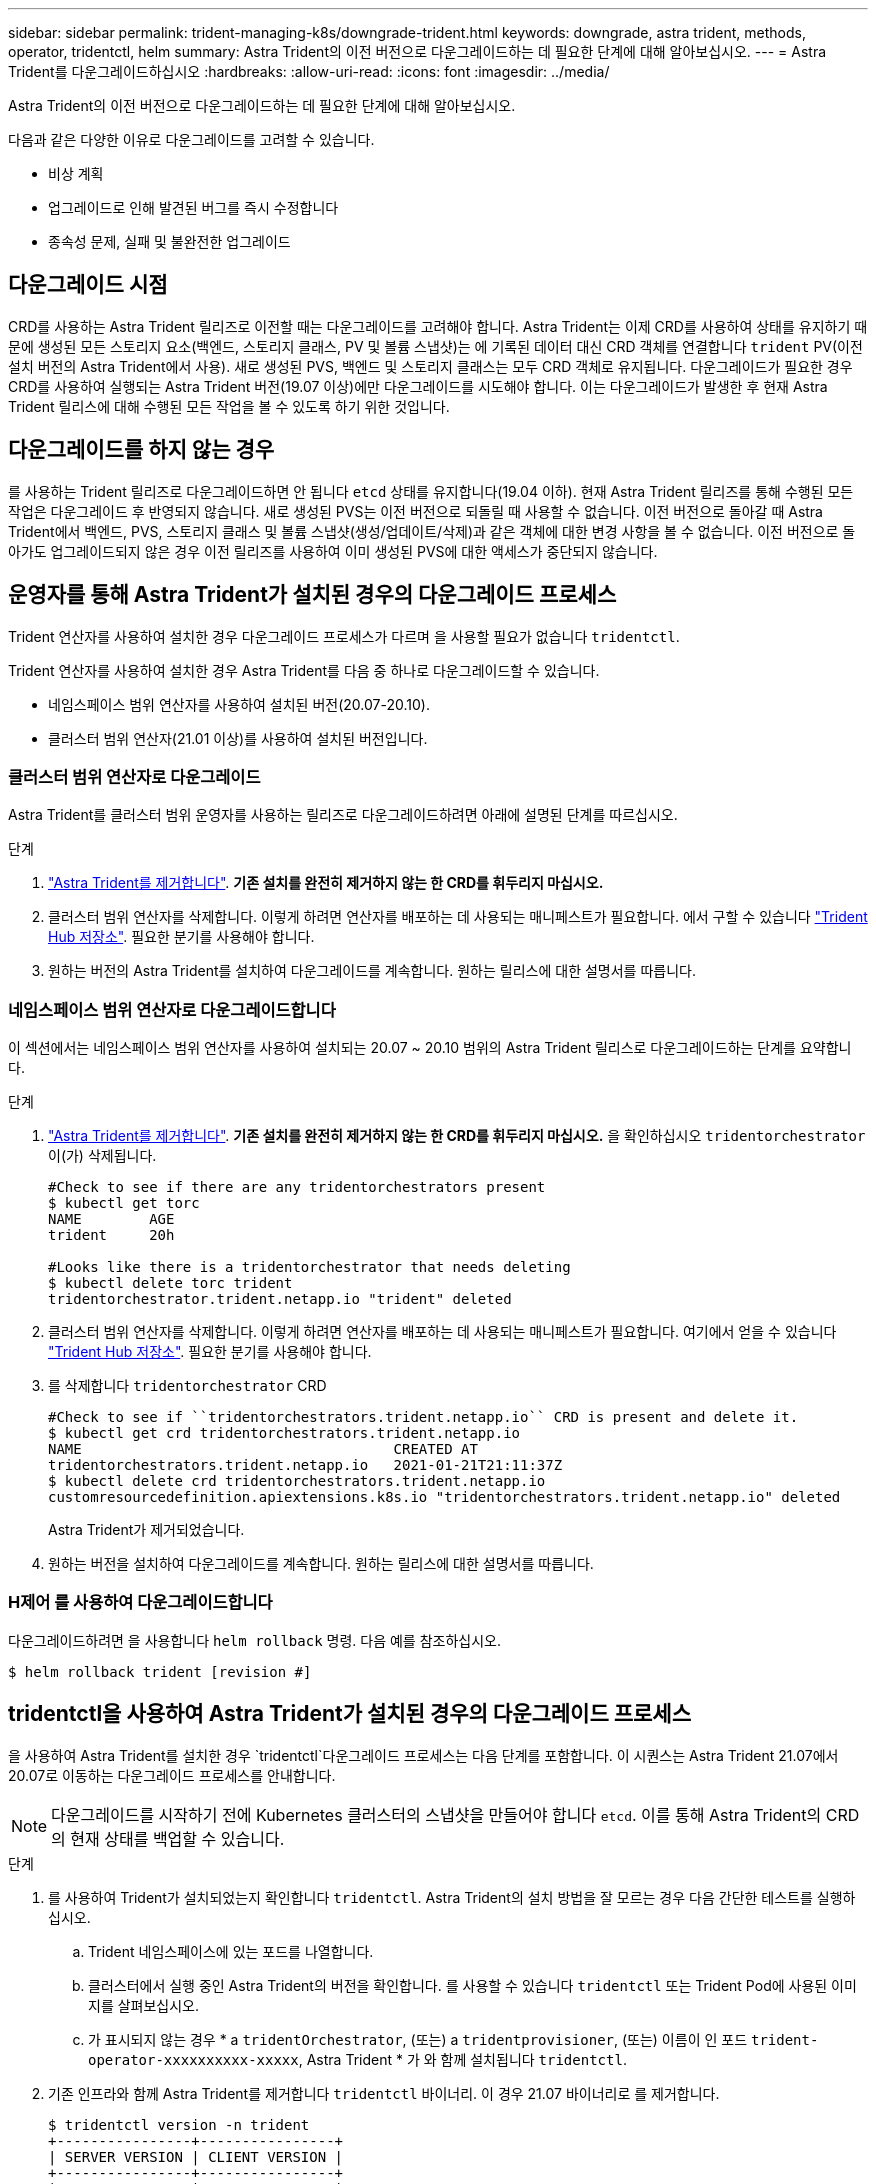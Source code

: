 ---
sidebar: sidebar 
permalink: trident-managing-k8s/downgrade-trident.html 
keywords: downgrade, astra trident, methods, operator, tridentctl, helm 
summary: Astra Trident의 이전 버전으로 다운그레이드하는 데 필요한 단계에 대해 알아보십시오. 
---
= Astra Trident를 다운그레이드하십시오
:hardbreaks:
:allow-uri-read: 
:icons: font
:imagesdir: ../media/


Astra Trident의 이전 버전으로 다운그레이드하는 데 필요한 단계에 대해 알아보십시오.

다음과 같은 다양한 이유로 다운그레이드를 고려할 수 있습니다.

* 비상 계획
* 업그레이드로 인해 발견된 버그를 즉시 수정합니다
* 종속성 문제, 실패 및 불완전한 업그레이드




== 다운그레이드 시점

CRD를 사용하는 Astra Trident 릴리즈로 이전할 때는 다운그레이드를 고려해야 합니다. Astra Trident는 이제 CRD를 사용하여 상태를 유지하기 때문에 생성된 모든 스토리지 요소(백엔드, 스토리지 클래스, PV 및 볼륨 스냅샷)는 에 기록된 데이터 대신 CRD 객체를 연결합니다 `trident` PV(이전 설치 버전의 Astra Trident에서 사용). 새로 생성된 PVS, 백엔드 및 스토리지 클래스는 모두 CRD 객체로 유지됩니다. 다운그레이드가 필요한 경우 CRD를 사용하여 실행되는 Astra Trident 버전(19.07 이상)에만 다운그레이드를 시도해야 합니다. 이는 다운그레이드가 발생한 후 현재 Astra Trident 릴리스에 대해 수행된 모든 작업을 볼 수 있도록 하기 위한 것입니다.



== 다운그레이드를 하지 않는 경우

를 사용하는 Trident 릴리즈로 다운그레이드하면 안 됩니다 `etcd` 상태를 유지합니다(19.04 이하). 현재 Astra Trident 릴리즈를 통해 수행된 모든 작업은 다운그레이드 후 반영되지 않습니다. 새로 생성된 PVS는 이전 버전으로 되돌릴 때 사용할 수 없습니다. 이전 버전으로 돌아갈 때 Astra Trident에서 백엔드, PVS, 스토리지 클래스 및 볼륨 스냅샷(생성/업데이트/삭제)과 같은 객체에 대한 변경 사항을 볼 수 없습니다. 이전 버전으로 돌아가도 업그레이드되지 않은 경우 이전 릴리즈를 사용하여 이미 생성된 PVS에 대한 액세스가 중단되지 않습니다.



== 운영자를 통해 Astra Trident가 설치된 경우의 다운그레이드 프로세스

Trident 연산자를 사용하여 설치한 경우 다운그레이드 프로세스가 다르며 을 사용할 필요가 없습니다 `tridentctl`.

Trident 연산자를 사용하여 설치한 경우 Astra Trident를 다음 중 하나로 다운그레이드할 수 있습니다.

* 네임스페이스 범위 연산자를 사용하여 설치된 버전(20.07-20.10).
* 클러스터 범위 연산자(21.01 이상)를 사용하여 설치된 버전입니다.




=== 클러스터 범위 연산자로 다운그레이드

Astra Trident를 클러스터 범위 운영자를 사용하는 릴리즈로 다운그레이드하려면 아래에 설명된 단계를 따르십시오.

.단계
. link:uninstall-trident.html["Astra Trident를 제거합니다"^]. ** 기존 설치를 완전히 제거하지 않는 한 CRD를 휘두리지 마십시오.**
. 클러스터 범위 연산자를 삭제합니다. 이렇게 하려면 연산자를 배포하는 데 사용되는 매니페스트가 필요합니다. 에서 구할 수 있습니다 https://github.com/NetApp/trident/blob/stable/v21.07/deploy/bundle.yaml["Trident Hub 저장소"^]. 필요한 분기를 사용해야 합니다.
. 원하는 버전의 Astra Trident를 설치하여 다운그레이드를 계속합니다. 원하는 릴리스에 대한 설명서를 따릅니다.




=== 네임스페이스 범위 연산자로 다운그레이드합니다

이 섹션에서는 네임스페이스 범위 연산자를 사용하여 설치되는 20.07 ~ 20.10 범위의 Astra Trident 릴리스로 다운그레이드하는 단계를 요약합니다.

.단계
. link:uninstall-trident.html["Astra Trident를 제거합니다"^]. ** 기존 설치를 완전히 제거하지 않는 한 CRD를 휘두리지 마십시오.** 을 확인하십시오 `tridentorchestrator` 이(가) 삭제됩니다.
+
[listing]
----
#Check to see if there are any tridentorchestrators present
$ kubectl get torc
NAME        AGE
trident     20h

#Looks like there is a tridentorchestrator that needs deleting
$ kubectl delete torc trident
tridentorchestrator.trident.netapp.io "trident" deleted
----
. 클러스터 범위 연산자를 삭제합니다. 이렇게 하려면 연산자를 배포하는 데 사용되는 매니페스트가 필요합니다. 여기에서 얻을 수 있습니다 https://github.com/NetApp/trident/blob/stable/v21.07/deploy/bundle.yaml["Trident Hub 저장소"^]. 필요한 분기를 사용해야 합니다.
. 를 삭제합니다 `tridentorchestrator` CRD
+
[listing]
----
#Check to see if ``tridentorchestrators.trident.netapp.io`` CRD is present and delete it.
$ kubectl get crd tridentorchestrators.trident.netapp.io
NAME                                     CREATED AT
tridentorchestrators.trident.netapp.io   2021-01-21T21:11:37Z
$ kubectl delete crd tridentorchestrators.trident.netapp.io
customresourcedefinition.apiextensions.k8s.io "tridentorchestrators.trident.netapp.io" deleted
----
+
Astra Trident가 제거되었습니다.

. 원하는 버전을 설치하여 다운그레이드를 계속합니다. 원하는 릴리스에 대한 설명서를 따릅니다.




=== H제어 를 사용하여 다운그레이드합니다

다운그레이드하려면 을 사용합니다 `helm rollback` 명령. 다음 예를 참조하십시오.

[listing]
----
$ helm rollback trident [revision #]
----


== tridentctl을 사용하여 Astra Trident가 설치된 경우의 다운그레이드 프로세스

을 사용하여 Astra Trident를 설치한 경우 `tridentctl`다운그레이드 프로세스는 다음 단계를 포함합니다. 이 시퀀스는 Astra Trident 21.07에서 20.07로 이동하는 다운그레이드 프로세스를 안내합니다.


NOTE: 다운그레이드를 시작하기 전에 Kubernetes 클러스터의 스냅샷을 만들어야 합니다 `etcd`. 이를 통해 Astra Trident의 CRD의 현재 상태를 백업할 수 있습니다.

.단계
. 를 사용하여 Trident가 설치되었는지 확인합니다 `tridentctl`. Astra Trident의 설치 방법을 잘 모르는 경우 다음 간단한 테스트를 실행하십시오.
+
.. Trident 네임스페이스에 있는 포드를 나열합니다.
.. 클러스터에서 실행 중인 Astra Trident의 버전을 확인합니다. 를 사용할 수 있습니다 `tridentctl` 또는 Trident Pod에 사용된 이미지를 살펴보십시오.
.. 가 표시되지 않는 경우 * a `tridentOrchestrator`, (또는) a `tridentprovisioner`, (또는) 이름이 인 포드 `trident-operator-xxxxxxxxxx-xxxxx`, Astra Trident * 가 와 함께 설치됩니다 `tridentctl`.


. 기존 인프라와 함께 Astra Trident를 제거합니다 `tridentctl` 바이너리. 이 경우 21.07 바이너리로 를 제거합니다.
+
[listing]
----
$ tridentctl version -n trident
+----------------+----------------+
| SERVER VERSION | CLIENT VERSION |
+----------------+----------------+
| 21.07.0        | 21.07.0        |
+----------------+----------------+

$ tridentctl uninstall -n trident
INFO Deleted Trident deployment.
INFO Deleted Trident daemonset.
INFO Deleted Trident service.
INFO Deleted Trident secret.
INFO Deleted cluster role binding.
INFO Deleted cluster role.
INFO Deleted service account.
INFO Deleted pod security policy.                  podSecurityPolicy=tridentpods
INFO The uninstaller did not delete Trident's namespace in case it is going to be reused.
INFO Trident uninstallation succeeded.
----
. 이 작업이 완료되면 원하는 버전의 Trident 바이너리(이 예: 20.07)를 얻고 이를 사용하여 Astra Trident를 설치합니다. 에 대한 사용자 지정 YAML을 생성할 수 있습니다 link:../trident-deploy-k8s/kubernetes-customize-deploy-tridentctl.html["맞춤형 설치"^] 필요한 경우
+
[listing]
----
$ cd 20.07/trident-installer/
$ ./tridentctl install -n trident-ns
INFO Created installer service account.            serviceaccount=trident-installer
INFO Created installer cluster role.               clusterrole=trident-installer
INFO Created installer cluster role binding.       clusterrolebinding=trident-installer
INFO Created installer configmap.                  configmap=trident-installer
...
...
INFO Deleted installer cluster role binding.
INFO Deleted installer cluster role.
INFO Deleted installer service account.
----
+
다운그레이드 프로세스가 완료되었습니다.


